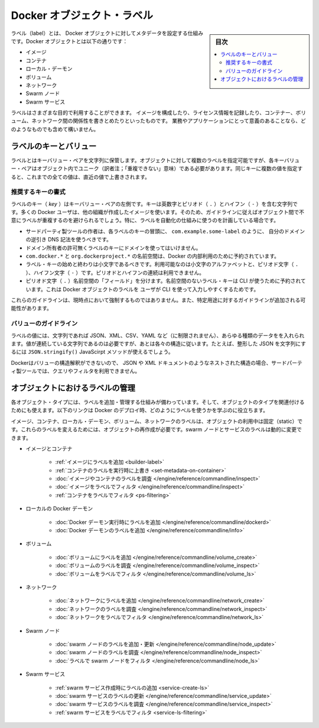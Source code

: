 .. -*- coding: utf-8 -*-
.. URL: https://docs.docker.com/engine/userguide/labels-custom-metadata/
   doc version: 17.06
      https://github.com/docker/docker.github.io/blob/master/engine/userguide/eng-image/labels-custom-metadata.md
.. check date: 2017/09/23
.. Commits on Aug 18, 2017 1df865ac7552fd2c865b7bc1bafa0016235a1a5a
.. ---------------------------------------------------------------------------

.. Docker object labels
.. _docker-object-labels:

=======================================
Docker オブジェクト・ラベル
=======================================

.. sidebar:: 目次

   .. contents:: 
       :depth: 3
       :local:

.. Labels are a mechanism for applying metadata to Docker objects, including:

ラベル（label）とは、 Docker オブジェクトに対してメタデータを設定する仕組みです。Docker オブジェクトとは以下の通りです：

..    Images
    Containers
    Local daemons
    Volumes
    Networks
    Swarm nodes
    Swarm services

* イメージ
* コンテナ
* ローカル・デーモン
* ボリューム
* ネットワーク
* Swarm ノード
* Swarm サービス

.. You can use labels to organize your images, record licensing information, annotate
   relationships between containers, volumes, and networks, or in any way that makes
   sense for your business or application.

ラベルはさまざまな目的で利用することができます。
イメージを構成したり、ライセンス情報を記録したり、コンテナー、ボリューム、ネットワーク間の関係性を書きとめたりといったものです。
業務やアプリケーションにとって意義のあることなら、どのようなものでも含めて構いません。

.. Label keys and values
.. _label-keys-and-values:

ラベルのキーとバリュー
==============================

.. A label is a key-value pair, stored as a string. You can specify multiple labels for an object, but each key-value pair must be unique within an object. If the same key is given multiple values, the most-recently-written value overwrites all previous values.

ラベルとはキーバリュー・ペアを文字列に保管します。オブジェクトに対して複数のラベルを指定可能ですが、各キーバリュー・ペアはオブジェクト内でユニーク（訳者注；「重複できない」意味）である必要があります。同じキーに複数の値を指定すると、これまでの全ての値は、直近の値で上書きされます。

.. Key format recommendations

推奨するキーの書式
--------------------

.. A label key is the left-hand side of the key-value pair. Keys are alphanumeric strings which may contain periods (.) and hyphens (-). Most Docker users use images created by other organizations, and the following guidelines help to prevent inadvertent duplication of labels across objects, especially if you plan to use labels as a mechanism for automation.

ラベルのキー（ `key` ）はキーバリュー・ペアの左側です。キーは英数字とピリオド（ ``.`` ）とハイフン（ ``-`` ）を含む文字列です。多くの Docker ユーザは、他の組織が作成したイメージを使います。そのため、ガイドラインに従えばオブジェクト間で不意にラベルが重複するのを避けられるでしょう。特に、ラベルを自動化の仕組みに使うのを計画している場合です。

..    Authors of third-party tools should prefix each label key with the reverse DNS notation of a domain they own, such as com.example.some-label.
    Do not use a domain in your label key without the domain owner’s permission.
    The com.docker.*, io.docker.*, and org.dockerproject.* namespaces are reserved by Docker for internal use.
    Label keys should begin and end with a lower-case letter and should only contain lower-case alphanumeric characters, the period character (.), and the hyphen character (-). Consecutive periods or hyphens are not allowed.
    The period character (.) separates namespace “fields”. Label keys without namespaces are reserved for CLI use, allowing users of the CLI to interactively label Docker objects using shorter typing-friendly strings.

* サードパーティ製ツールの作者は、各ラベルのキーの冒頭に、 ``com.example.some-label`` のように、 自分のドメインの逆引き DNS 記法を使うべきです。
* ドメイン所有者の許可無くラベルのキーにドメインを使ってはいけません。
* ``com.docker.*`` と ``org.dockerproject.*`` の名前空間は、Docker の内部利用のために予約されています。
* ラベル・キーの始めと終わりは小文字であるべきです。利用可能なのは小文字のアルファベットと、ピリオド文字（ ``.`` ）、ハイフン文字（ ``-`` ）です。ピリオドとハイフンの連続は利用できません。
* ピリオド文字（ ``.`` ）名前空間の「フィールド」を分けます。名前空間のないラベル・キーは CLI が使うために予約されています。これは Docker オブジェクトのラベルを ユーザが CLI を使って入力しやすくするためです。

.. These guidelines are not currently enforced and additional guidelines may apply to specific use cases.

これらのガイドラインは、現時点において強制するものではありません。また、特定用途に対するガイドラインが追加される可能性があります。

.. Value guidelines
.. _value-guidelines:

バリューのガイドライン
------------------------------

.. Label values can contain any data type that can be represented as a string, including (but not limited to) JSON, XML, CSV, or YAML. The only requirement is that the value be serialized to a string first, using a mechanism specific to the type of structure. For instance, to serialize JSON into a string, you might use the JSON.stringify() JavaScript method.

ラベルの値には、文字列であれば JSON、XML、CSV、YAML など（に制限されません）、あらゆる種類のデータをを入れられます。値が連続している文字列であるのは必要ですが、あとは各々の構造に従います。たとえば、整形した JSON を文字列にするには ``JSON.stringify()`` JavaScirpt メソッドが使えるでしょう。

.. Since Docker does not deserialize the value, you cannot treat a JSON or XML document as a nested structure when querying or filtering by label value unless you build this functionality into third-party tooling.

Dockerはバリューの構造解釈ができないので、 JSON や XML ドキュメントのようなネストされた構造の場合、サードパーティ製ツールでは、クエリやフィルタを利用できません。

.. Manage labels on objects
.. _manage-labels-on-oabjects:

オブジェクトにおけるラベルの管理
========================================

.. nEach type of object with support for labels has mechanisms for adding and managing them and using them as they relate to that type of object. These links provide a good place to start learning about how you can use labels in your Docker deployments.

各オブジェクト・タイプには、ラベルを追加・管理する仕組みが備わっています。そして、オブジェクトのタイプを関連付けるためにも使えます。以下のリンクは Docker のデプロイ時、どのようにラベルを使うかを学ぶのに役立ちます。

.. Labels on images, containers, local daemons, volumes, and networks are static for the lifetime of the object. To change these labels you must recreate the object. Labels on swarm nodes and services can be updated dynamically.

イメージ、コンテナ、ローカル・デーモン、ボリューム、ネットワークのラベルは、オブジェクトの利用中は固定（static）です。これらのラベルを変えるためには、オブジェクトの再作成が必要です。swarm ノードとサービスのラベルは動的に変更できます。

..    Images and containers
        Adding labels to images
        Overriding a container’s labels at runtime
        Inspecting labels on images or containers
        Filtering images by label
        Filtering containers by label
    Local Docker daemons
        Adding labels to a Docker daemon at runtime
        Inspecting a Docker daemon’s labels
    Volumes
        Adding labels to volumes
        Inspecting a volume’s labels
        Filtering volumes by label
    Networks
        Adding labels to a network
        Inspecting a network’s labels
        Filtering networks by label
    Swarm nodes
        Adding or updating a swarm node’s labels
        Inspecting a swarm node’s labels
        Filtering swarm nodes by label
    Swarm services
        Adding labels when creating a swarm service
        Updating a swarm service’s labels
        Inspecting a swarm service’s labels
        Filtering swarm services by label


* イメージとコンテナ

   * :ref:`イメージにラベルを追加 <builder-label>`
   * :ref:`コンテナのラベルを実行時に上書き <set-metadata-on-container>`
   * :doc:`イメージやコンテナのラベルを調査 </engine/reference/commandline/inspect>`
   * :doc:`イメージをラベルでフィルタ </engine/reference/commandline/inspect>`
   * :ref:`コンテナをラベルでフィルタ <ps-filtering>`

* ローカルの Docker デーモン

   * :doc:`Docker デーモン実行時にラベルを追加 </engine/reference/commandline/dockerd>`
   * :doc:`Docker デーモンのラベルを追加 </engine/reference/commandline/info>`

* ボリューム

   * :doc:`ボリュームにラベルを追加 </engine/reference/commandline/volume_create>`
   * :doc:`ボリュームのラベルを調査 </engine/reference/commandline/volume_inspect>`
   * :doc:`ボリュームをラベルでフィルタ </engine/reference/commandline/volume_ls>`

* ネットワーク

   * :doc:`ネットワークにラベルを追加 </engine/reference/commandline/network_create>`
   * :doc:`ネットワークのラベルを調査 </engine/reference/commandline/network_inspect>`
   * :doc:`ネットワークをラベルでフィルタ </engine/reference/commandline/network_ls>`

* Swarm ノード

   * :doc:`swarm ノードのラベルを追加・更新 </engine/reference/commandline/node_update>`
   * :doc:`swarm ノードのラベルを調査 </engine/reference/commandline/node_inspect>`
   * :doc:`ラベルで swarm ノードをフィルタ </engine/reference/commandline/node_ls>`

* Swarm サービス

   * :ref:`swarm サービス作成時にラベルの追加 <service-create-ls>`
   * :doc:`swarm サービスのラベルの更新 </engine/reference/commandline/service_update>`
   * :doc:`swarm サービスのラベルを調査 </engine/reference/commandline/service_inspect>`
   * :ref:`swarm サービスをラベルでフィルタ <service-ls-filtering>`

.. seealso:: 

   Apply custom metadata
      https://docs.docker.com/engine/userguide/labels-custom-metadata/
